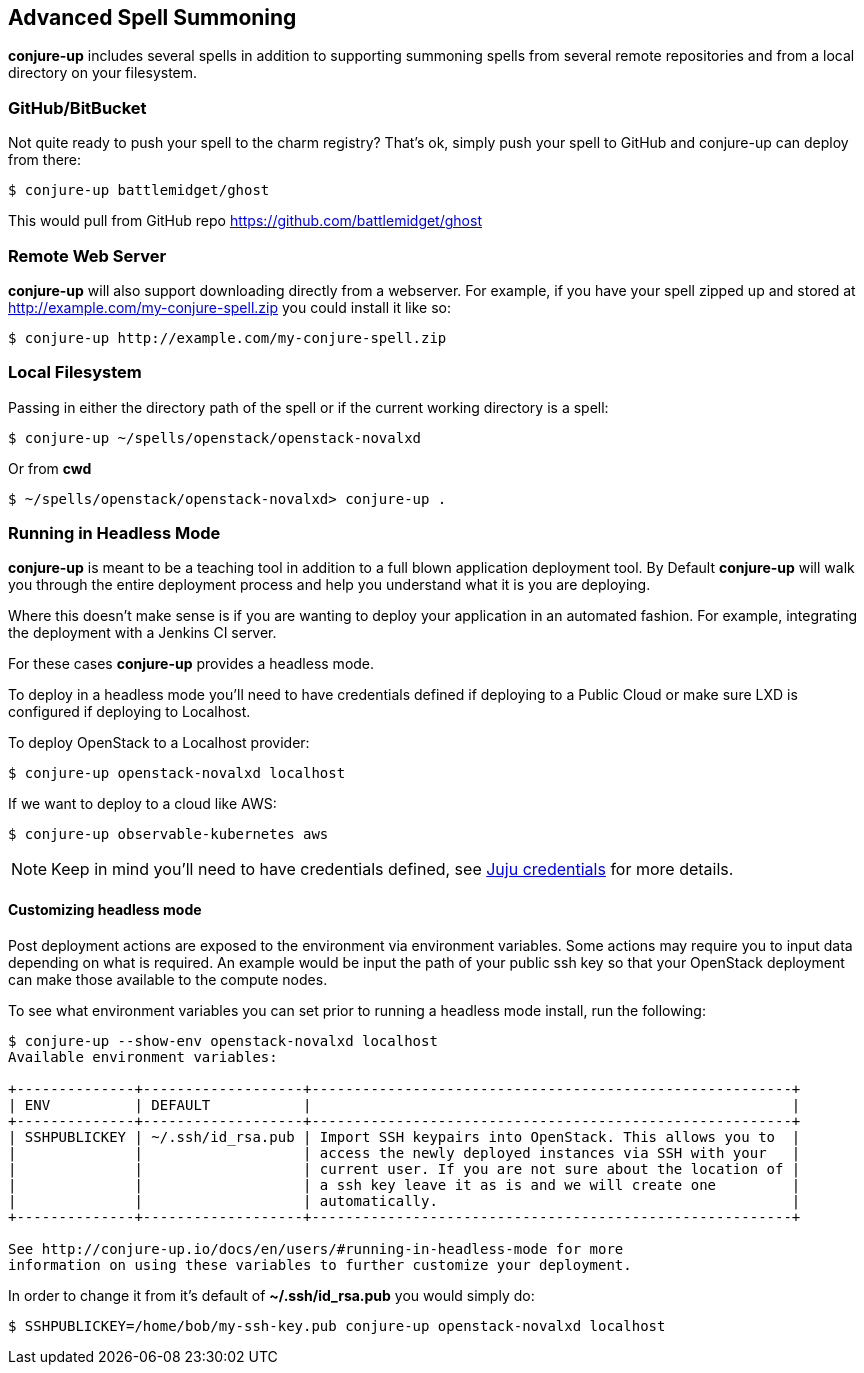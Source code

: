 [[usage]]
== Advanced Spell Summoning

*conjure-up* includes several spells in addition to supporting summoning
spells from several remote repositories and from a local directory on
your filesystem.

[[githubbitbucket]]
=== GitHub/BitBucket

Not quite ready to push your spell to the charm registry? That's ok,
simply push your spell to GitHub and conjure-up can deploy from there:

....
$ conjure-up battlemidget/ghost
....

This would pull from GitHub repo https://github.com/battlemidget/ghost

[[remote-web-server]]
=== Remote Web Server

*conjure-up* will also support downloading directly from a webserver.
For example, if you have your spell zipped up and stored at
http://example.com/my-conjure-spell.zip you could install it like so:

....
$ conjure-up http://example.com/my-conjure-spell.zip
....

[[local-filesystem]]
=== Local Filesystem

Passing in either the directory path of the spell or if the current
working directory is a spell:

....
$ conjure-up ~/spells/openstack/openstack-novalxd
....

Or from *cwd*

....
$ ~/spells/openstack/openstack-novalxd> conjure-up .
....

[[running-in-headless-mode]]
=== Running in Headless Mode

*conjure-up* is meant to be a teaching tool in addition to a full blown
application deployment tool. By Default *conjure-up* will walk you
through the entire deployment process and help you understand what it is
you are deploying.

Where this doesn't make sense is if you are wanting to deploy your
application in an automated fashion. For example, integrating the
deployment with a Jenkins CI server.

For these cases *conjure-up* provides a headless mode.

To deploy in a headless mode you'll need to have credentials defined if
deploying to a Public Cloud or make sure LXD is configured if deploying
to Localhost.

To deploy OpenStack to a Localhost provider:

....
$ conjure-up openstack-novalxd localhost
....

If we want to deploy to a cloud like AWS:

....
$ conjure-up observable-kubernetes aws
....

NOTE: Keep in mind you'll need to have credentials defined, see
https://jujucharms.com/docs/devel/credentials[Juju credentials] for more
details.

[[customize-headless-mode]]
==== Customizing headless mode

Post deployment actions are exposed to the environment via environment
variables. Some actions may require you to input data depending on what is
required. An example would be input the path of your public ssh key so that your
OpenStack deployment can make those available to the compute nodes.

To see what environment variables you can set prior to running a headless mode install, run the following:

[source,bash]
----
$ conjure-up --show-env openstack-novalxd localhost
Available environment variables:

+--------------+-------------------+---------------------------------------------------------+
| ENV          | DEFAULT           |                                                         |
+--------------+-------------------+---------------------------------------------------------+
| SSHPUBLICKEY | ~/.ssh/id_rsa.pub | Import SSH keypairs into OpenStack. This allows you to  |
|              |                   | access the newly deployed instances via SSH with your   |
|              |                   | current user. If you are not sure about the location of |
|              |                   | a ssh key leave it as is and we will create one         |
|              |                   | automatically.                                          |
+--------------+-------------------+---------------------------------------------------------+

See http://conjure-up.io/docs/en/users/#running-in-headless-mode for more
information on using these variables to further customize your deployment.
----

In order to change it from it's default of **~/.ssh/id_rsa.pub** you would simply do:

[source,bash]
----
$ SSHPUBLICKEY=/home/bob/my-ssh-key.pub conjure-up openstack-novalxd localhost
----

